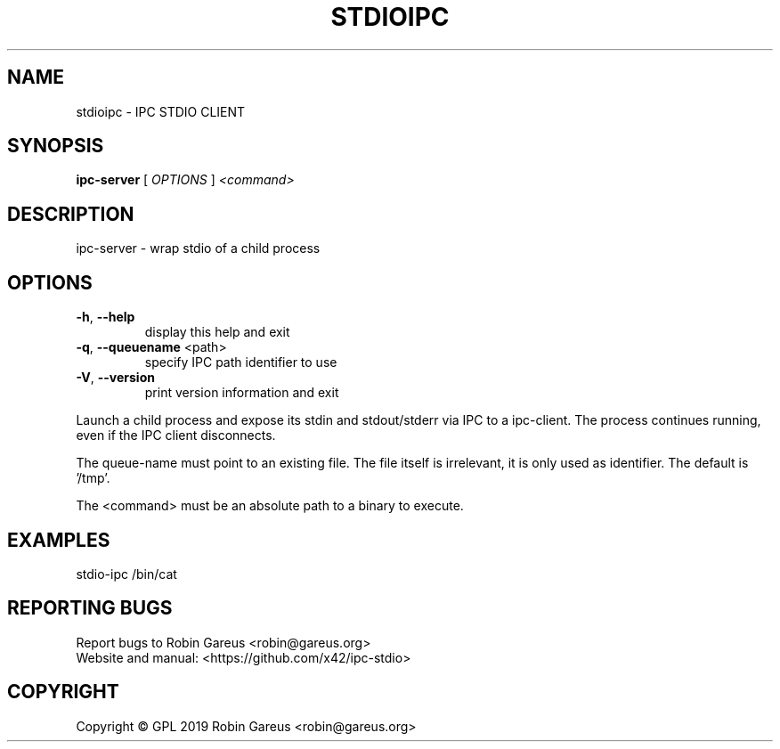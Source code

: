 .\" DO NOT MODIFY THIS FILE!  It was generated by help2man 1.47.8.
.TH STDIOIPC "1" "October 2019" "stdioipc version 0.1" "User Commands"
.SH NAME
stdioipc \- IPC STDIO CLIENT
.SH SYNOPSIS
.B ipc-server
[ \fI\,OPTIONS \/\fR] \fI\,<command>\/\fR
.SH DESCRIPTION
ipc\-server \- wrap stdio of a child process
.SH OPTIONS
.TP
\fB\-h\fR, \fB\-\-help\fR
display this help and exit
.TP
\fB\-q\fR, \fB\-\-queuename\fR <path>
specify IPC path identifier to use
.TP
\fB\-V\fR, \fB\-\-version\fR
print version information and exit
.PP
Launch a child process and expose its stdin and stdout/stderr via IPC to a
ipc\-client. The process continues running, even if the IPC client disconnects.
.PP
The queue\-name must point to an existing file. The file itself is irrelevant,
it is only used as identifier. The default is '/tmp'.
.PP
The <command> must be an absolute path to a binary to execute.
.SH EXAMPLES
stdio\-ipc /bin/cat
.SH "REPORTING BUGS"
Report bugs to Robin Gareus <robin@gareus.org>
.br
Website and manual: <https://github.com/x42/ipc\-stdio>
.SH COPYRIGHT
Copyright \(co GPL 2019 Robin Gareus <robin@gareus.org>
